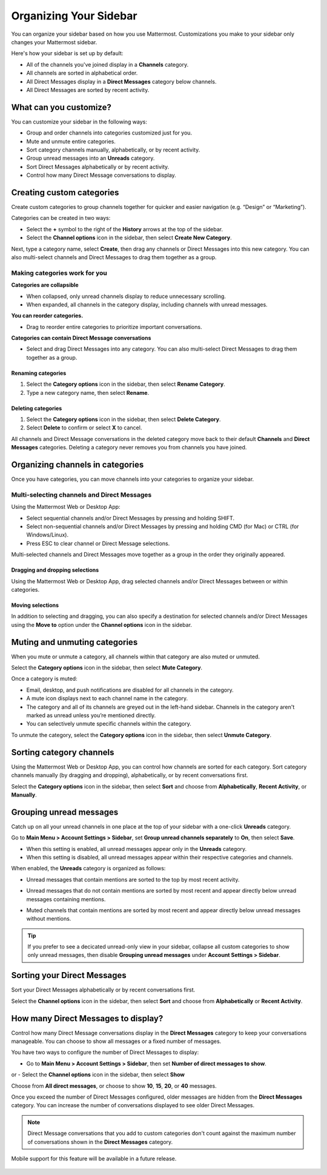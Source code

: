 Organizing Your Sidebar
=======================

You can organize your sidebar based on how you use Mattermost. Customizations you make to your sidebar only changes your Mattermost sidebar.

Here's how your sidebar is set up by default:

- All of the channels you've joined display in a **Channels** category. 
- All channels are sorted in alphabetical order.
- All Direct Messages display in a **Direct Messages** category below channels.
- All Direct Messages are sorted by recent activity.

What can you customize?
-----------------------

You can customize your sidebar in the following ways:

- Group and order channels into categories customized just for you.
- Mute and unmute entire categories.
- Sort category channels manually, alphabetically, or by recent activity.
- Group unread messages into an **Unreads** category.
- Sort Direct Messages alphabetically or by recent activity.
- Control how many Direct Message conversations to display.

Creating custom categories
--------------------------

Create custom categories to group channels together for quicker and easier navigation (e.g. “Design” or “Marketing”).

Categories can be created in two ways:

- Select the **+** symbol to the right of the **History** arrows at the top of the sidebar.
- Select the **Channel options** icon in the sidebar, then select **Create New Category**.

Next, type a category name, select **Create**, then drag any channels or Direct Messages into this new category. You can also multi-select channels and Direct Messages to drag them together as a group.

Making categories work for you
~~~~~~~~~~~~~~~~~~~~~~~~~~~~~~~

**Categories are collapsible**

- When collapsed, only unread channels display to reduce unnecessary scrolling.
- When expanded, all channels in the category display, including channels with unread messages.

**You can reorder categories.**

- Drag to reorder entire categories to prioritize important conversations. 

**Categories can contain Direct Message conversations**

- Select and drag Direct Messages into any category. You can also multi-select Direct Messages to drag them together as a group.

    .. image:: ../../images/sidebar_ga.gif

Renaming categories
^^^^^^^^^^^^^^^^^^^

1. Select the **Category options** icon in the sidebar, then select **Rename Category**.
2. Type a new category name, then select **Rename**.

Deleting categories
^^^^^^^^^^^^^^^^^^^

1. Select the **Category options** icon in the sidebar, then select **Delete Category**.
2. Select **Delete** to confirm or select **X** to cancel.

All channels and Direct Message conversations in the deleted category move back to their default **Channels** and **Direct Messages** categories. Deleting a category never removes you from channels you have joined. 

Organizing channels in categories
---------------------------------

Once you have categories, you can move channels into your categories to organize your sidebar.

Multi-selecting channels and Direct Messages
~~~~~~~~~~~~~~~~~~~~~~~~~~~~~~~~~~~~~~~~~~~~

Using the Mattermost Web or Desktop App:

- Select sequential channels and/or Direct Messages by pressing and holding SHIFT. 
- Select non-sequential channels and/or Direct Messages by pressing and holding CMD (for Mac) or CTRL (for Windows/Linux). 
- Press ESC to clear channel or Direct Message selections.

Multi-selected channels and Direct Messages move together as a group in the order they originally appeared.

Dragging and dropping selections
^^^^^^^^^^^^^^^^^^^^^^^^^^^^^^^^

Using the Mattermost Web or Desktop App, drag selected channels and/or Direct Messages between or within categories. 

    .. image:: ../../images/multi-select-drag.gif

Moving selections
^^^^^^^^^^^^^^^^^

In addition to selecting and dragging, you can also specify a destination for selected channels and/or Direct Messages using the **Move to** option under the **Channel options** icon in the sidebar.  

    .. image:: ../../images/multi-select-move.gif

Muting and unmuting categories
------------------------------

When you mute or unmute a category, all channels within that category are also muted or unmuted. 

Select the **Category options** icon in the sidebar, then select **Mute Category**.

Once a category is muted:

- Email, desktop, and push notifications are disabled for all channels in the category.
- A mute icon displays next to each channel name in the category.
- The category and all of its channels are greyed out in the left-hand sidebar. Channels in the category aren't marked as unread unless you’re mentioned directly.
- You can selectively unmute specific channels within the category.

To unmute the category, select the **Category options** icon in the sidebar, then select **Unmute Category**.

    .. image:: ../../images/mute-categories.gif

Sorting category channels
-------------------------

Using the Mattermost Web or Desktop App, you can control how channels are sorted for each category. Sort category channels manually (by dragging and dropping), alphabetically, or by recent conversations first.

Select the **Category options** icon in the sidebar, then select **Sort** and choose from **Alphabetically**, **Recent Activity**, or **Manually**.

    .. image:: ../../images/sort-categories.gif

Grouping unread messages
------------------------

Catch up on all your unread channels in one place at the top of your sidebar with a one-click **Unreads** category.

Go to **Main Menu > Account Settings > Sidebar**, set **Group unread channels separately** to **On**, then select **Save**.

- When this setting is enabled, all unread messages appear only in the **Unreads** category.
- When this setting is disabled, all unread messages appear within their respective categories and channels.

When enabled, the **Unreads** category is organized as follows:

- Unread messages that contain mentions are sorted to the top by most recent activity.
- Unread messages that do not contain mentions are sorted by most recent and appear directly below unread messages containing mentions.
- Muted channels that contain mentions are sorted by most recent and appear directly below unread messages without mentions.

    .. image:: ../../images/unreads.gif

.. tip::
  If you prefer to see a decicated unread-only view in your sidebar, collapse all custom categories to show only unread messages, then disable **Grouping unread messages** under **Account Settings > Sidebar**.

Sorting your Direct Messages
----------------------------

Sort your Direct Messages alphabetically or by recent conversations first.

Select the **Channel options** icon in the sidebar, then select **Sort** and choose from **Alphabetically** or **Recent Activity**.

How many Direct Messages to display?
------------------------------------

Control how many Direct Message conversations display in the **Direct Messages** category to keep your conversations manageable. You can choose to show all messages or a fixed number of messages.

You have two ways to configure the number of Direct Messages to display:

- Go to **Main Menu > Account Settings > Sidebar**, then set **Number of direct messages to show**.

or
- Select the **Channel options** icon in the sidebar, then select **Show**

Choose from **All direct messages**, or choose to show **10**, **15**, **20**, or **40** messages.

Once you exceed the number of Direct Messages configured, older messages are hidden from the **Direct Messages** category. You can increase the number of conversations displayed to see older Direct Messages.

.. note::
  Direct Message conversations that you add to custom categories don't count against the maximum number of conversations shown in the **Direct Messages** category.

Mobile support for this feature will be available in a future release.

    .. image:: ../../images/dm-display.gif
